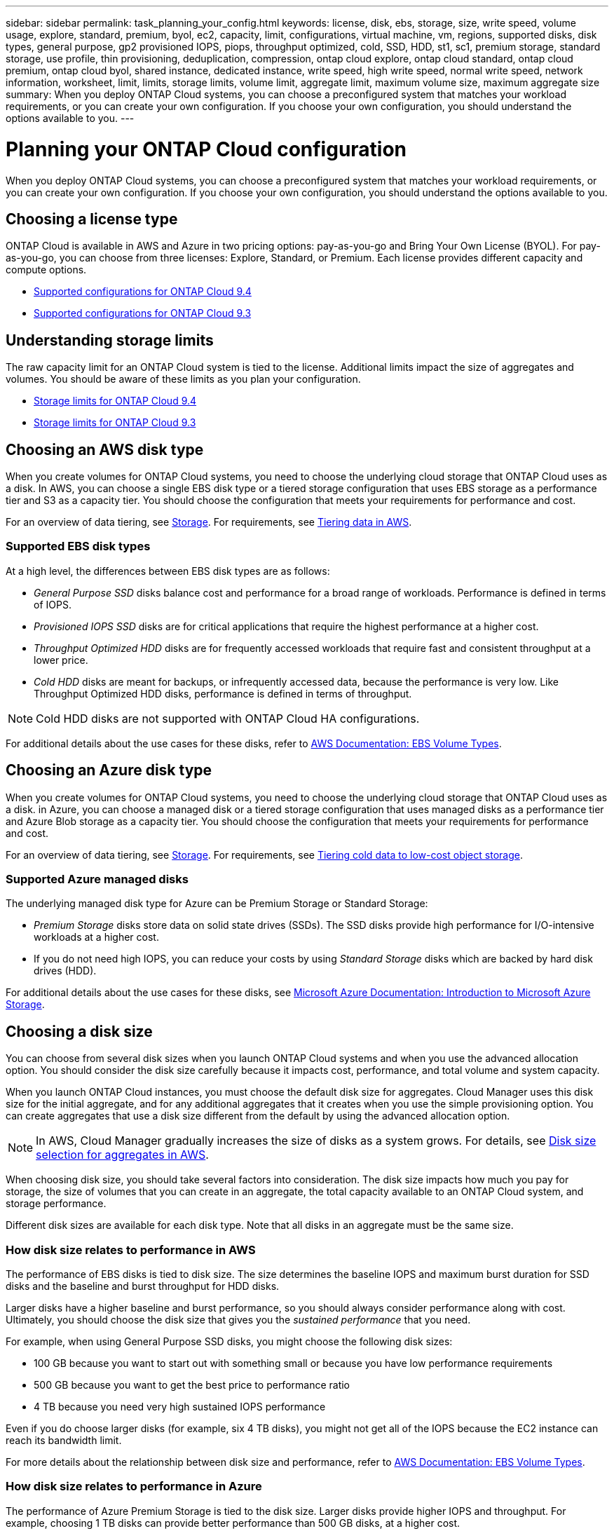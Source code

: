 ---
sidebar: sidebar
permalink: task_planning_your_config.html
keywords: license, disk, ebs, storage, size, write speed, volume usage, explore, standard, premium, byol, ec2, capacity, limit, configurations, virtual machine, vm, regions, supported disks, disk types, general purpose, gp2 provisioned IOPS, piops, throughput optimized, cold, SSD, HDD, st1, sc1, premium storage, standard storage, use profile, thin provisioning, deduplication, compression, ontap cloud explore, ontap cloud standard, ontap cloud premium, ontap cloud byol, shared instance, dedicated instance, write speed, high write speed, normal write speed, network information, worksheet, limit, limits, storage limits, volume limit, aggregate limit, maximum volume size, maximum aggregate size
summary: When you deploy ONTAP Cloud systems, you can choose a preconfigured system that matches your workload requirements, or you can create your own configuration. If you choose your own configuration, you should understand the options available to you.
---

= Planning your ONTAP Cloud configuration
:toc: macro
:toclevels: 1
:hardbreaks:
:nofooter:
:icons: font
:linkattrs:
:imagesdir: ./media/

[.lead]
When you deploy ONTAP Cloud systems, you can choose a preconfigured system that matches your workload requirements, or you can create your own configuration. If you choose your own configuration, you should understand the options available to you.

toc::[]

== Choosing a license type

ONTAP Cloud is available in AWS and Azure in two pricing options: pay-as-you-go and Bring Your Own License (BYOL). For pay-as-you-go, you can choose from three licenses: Explore, Standard, or Premium. Each license provides different capacity and compute options.

* https://docs.netapp.com/us-en/cloud-volumes-ontap/reference_supported_configs_94.html[Supported configurations for ONTAP Cloud 9.4^]
* https://docs.netapp.com/us-en/cloud-volumes-ontap/reference_supported_configs_93.html[Supported configurations for ONTAP Cloud 9.3^]

== Understanding storage limits

The raw capacity limit for an ONTAP Cloud system is tied to the license. Additional limits impact the size of aggregates and volumes. You should be aware of these limits as you plan your configuration.

* https://docs.netapp.com/us-en/cloud-volumes-ontap/reference_storage_limits_94.html[Storage limits for ONTAP Cloud 9.4^]
* https://docs.netapp.com/us-en/cloud-volumes-ontap/reference_storage_limits_93.html[Storage limits for ONTAP Cloud 9.3^]

== Choosing an AWS disk type

When you create volumes for ONTAP Cloud systems, you need to choose the underlying cloud storage that ONTAP Cloud uses as a disk. In AWS, you can choose a single EBS disk type or a tiered storage configuration that uses EBS storage as a performance tier and S3 as a capacity tier. You should choose the configuration that meets your requirements for performance and cost.

For an overview of data tiering, see link:concept_storage.html[Storage]. For requirements, see link:task_tiering.html[Tiering data in AWS].

=== Supported EBS disk types

At a high level, the differences between EBS disk types are as follows:

* _General Purpose SSD_ disks balance cost and performance for a broad range of workloads. Performance is defined in terms of IOPS.

* _Provisioned IOPS SSD_ disks are for critical applications that require the highest performance at a higher cost.

* _Throughput Optimized HDD_ disks are for frequently accessed workloads that require fast and consistent throughput at a lower price.

* _Cold HDD_ disks are meant for backups, or infrequently accessed data, because the performance is very low. Like Throughput Optimized HDD disks, performance is defined in terms of throughput.

NOTE: Cold HDD disks are not supported with ONTAP Cloud HA configurations.

For additional details about the use cases for these disks, refer to http://docs.aws.amazon.com/AWSEC2/latest/UserGuide/EBSVolumeTypes.html[AWS Documentation: EBS Volume Types^].

== Choosing an Azure disk type

When you create volumes for ONTAP Cloud systems, you need to choose the underlying cloud storage that ONTAP Cloud uses as a disk. in Azure, you can choose a managed disk or a tiered storage configuration that uses managed disks as a performance tier and Azure Blob storage as a capacity tier. You should choose the configuration that meets your requirements for performance and cost.

For an overview of data tiering, see link:concept_storage.html[Storage]. For requirements, see link:task_tiering.html[Tiering cold data to low-cost object storage].

=== Supported Azure managed disks

The underlying managed disk type for Azure can be Premium Storage or Standard Storage:

* _Premium Storage_ disks store data on solid state drives (SSDs). The SSD disks provide high performance for I/O-intensive workloads at a higher cost.

* If you do not need high IOPS, you can reduce your costs by using _Standard Storage_ disks which are backed by hard disk drives (HDD).

For additional details about the use cases for these disks, see https://azure.microsoft.com/documentation/articles/storage-introduction/[Microsoft Azure Documentation: Introduction to Microsoft Azure Storage^].

== Choosing a disk size

You can choose from several disk sizes when you launch ONTAP Cloud systems and when you use the advanced allocation option. You should consider the disk size carefully because it impacts cost, performance, and total volume and system capacity.

When you launch ONTAP Cloud instances, you must choose the default disk size for aggregates. Cloud Manager uses this disk size for the initial aggregate, and for any additional aggregates that it creates when you use the simple provisioning option. You can create aggregates that use a disk size different from the default by using the advanced allocation option.

NOTE: In AWS, Cloud Manager gradually increases the size of disks as a system grows. For details, see link:concept_storage_management.html#disk-size-selection-for-aggregates-in-aws[Disk size selection for aggregates in AWS].

When choosing disk size, you should take several factors into consideration. The disk size impacts how much you pay for storage, the size of volumes that you can create in an aggregate, the total capacity available to an ONTAP Cloud system, and storage performance.

Different disk sizes are available for each disk type. Note that all disks in an aggregate must be the same size.

=== How disk size relates to performance in AWS

The performance of EBS disks is tied to disk size. The size determines the baseline IOPS and maximum burst duration for SSD disks and the baseline and burst throughput for HDD disks.

Larger disks have a higher baseline and burst performance, so you should always consider performance along with cost. Ultimately, you should choose the disk size that gives you the _sustained performance_ that you need.

For example, when using General Purpose SSD disks, you might choose the following disk sizes:

* 100 GB because you want to start out with something small or because you have low performance requirements

* 500 GB because you want to get the best price to performance ratio

* 4 TB because you need very high sustained IOPS performance

Even if you do choose larger disks (for example, six 4 TB disks), you might not get all of the IOPS because the EC2 instance can reach its bandwidth limit.

For more details about the relationship between disk size and performance, refer to http://docs.aws.amazon.com/AWSEC2/latest/UserGuide/EBSVolumeTypes.html[AWS Documentation: EBS Volume Types^].

=== How disk size relates to performance in Azure

The performance of Azure Premium Storage is tied to the disk size. Larger disks provide higher IOPS and throughput. For example, choosing 1 TB disks can provide better performance than 500 GB disks, at a higher cost.

When sizing for performance, you should also be aware of performance limits tied to Azure virtual machine types. For details, refer to the following:

* https://azure.microsoft.com/documentation/articles/storage-premium-storage/[Microsoft Azure Documentation: High-performance Premium Storage and managed disks for VMs^]

* https://azure.microsoft.com/documentation/articles/virtual-machines-linux-sizes/[Microsoft Azure Documentation: Sizes for Linux virtual machines in Azure^]

There are no performance differences between disk sizes for Standard Storage. You should choose disk size based on the capacity that you need.

== Choosing a write speed

Cloud Manager enables you to choose a write speed setting for single node ONTAP Cloud systems. Before you choose a write speed, you should understand the differences between the normal and high settings and risks and recommendations when using high write speed.

=== Difference between normal write speed and high write speed

When you choose normal write speed, data is written directly to disk, thereby reducing the likelihood of data loss in the event of an unplanned system outage.

When you choose high write speed, data is buffered in memory before it is written to disk, which provides faster write performance. Due to this caching, there is the potential for data loss if an unplanned system outage occurs.

The amount of data that can be lost in the event of an unplanned system outage is the span of the last two consistency points. A consistency point is the act of writing buffered data to disk. A consistency point occurs when the write log is full or after 10 seconds (whichever comes first). However, AWS EBS volume performance can affect consistency point processing time.

=== When to use high write speed

High write speed is a good choice if fast write performance is required for your workload and you can withstand the risk of data loss in the event of an unplanned system outage.

=== Recommendations when using high write speed

If you enable high write speed, you should ensure write protection at the application layer.

== Choosing a volume usage profile

ONTAP includes several storage efficiency features that can reduce the total amount of storage that you need. When you create a volume in Cloud Manager, you can choose a profile that enables these features or a profile that disables them. You should learn more about these features to help you decide which profile to use.

NetApp storage efficiency features provide the following benefits:

Thin provisioning:: Presents more logical storage to hosts or users than you actually have in your physical storage pool. Instead of preallocating storage space, storage space is allocated dynamically to each volume as data is written.

Deduplication:: Improves efficiency by locating identical blocks of data and replacing them with references to a single shared block. This technique reduces storage capacity requirements by eliminating redundant blocks of data that reside in the same volume.

Compression:: Reduces the physical capacity required to store data by compressing data within a volume on primary, secondary, and archive storage.

== AWS network information worksheet

When you launch ONTAP Cloud in AWS, you need to specify details about your VPC network. You can use a worksheet to collect the information from your administrator.

=== Network information for ONTAP Cloud

[cols=2*,options="header",cols="30,70"]
|===

| AWS information
| Your value

| Region |
| VPC |
| Subnet |
| Security group (if using your own) |

|===

=== Network information for an ONTAP Cloud HA pair in multiple AZs

[cols=2*,options="header",cols="30,70"]
|===

| AWS information
| Your value

| Region |
| VPC |
| Security group (if using your own) |
| Node 1 availability zone |
| Node 1 subnet |
| Node 2 availability zone |
| Node 2 subnet |
| Mediator availability zone |
| Mediator subnet |
| Key pair for the mediator |
| Floating IP address for cluster management port |
| Floating IP address for data on node 1 |
| Floating IP address for data on node 2 |
| Route tables for floating IP addresses |

|===

== Azure network information worksheet

When you deploy ONTAP Cloud in Azure, you need to specify details about your virtual network. You can use a worksheet to collect the information from your administrator.

[cols=2*,options="header",cols="30,70"]
|===

| Azure information
| Your value

| Region |
| Virtual network (VNet) |
| Subnet |
| Network security group (if using your own) |

|===
